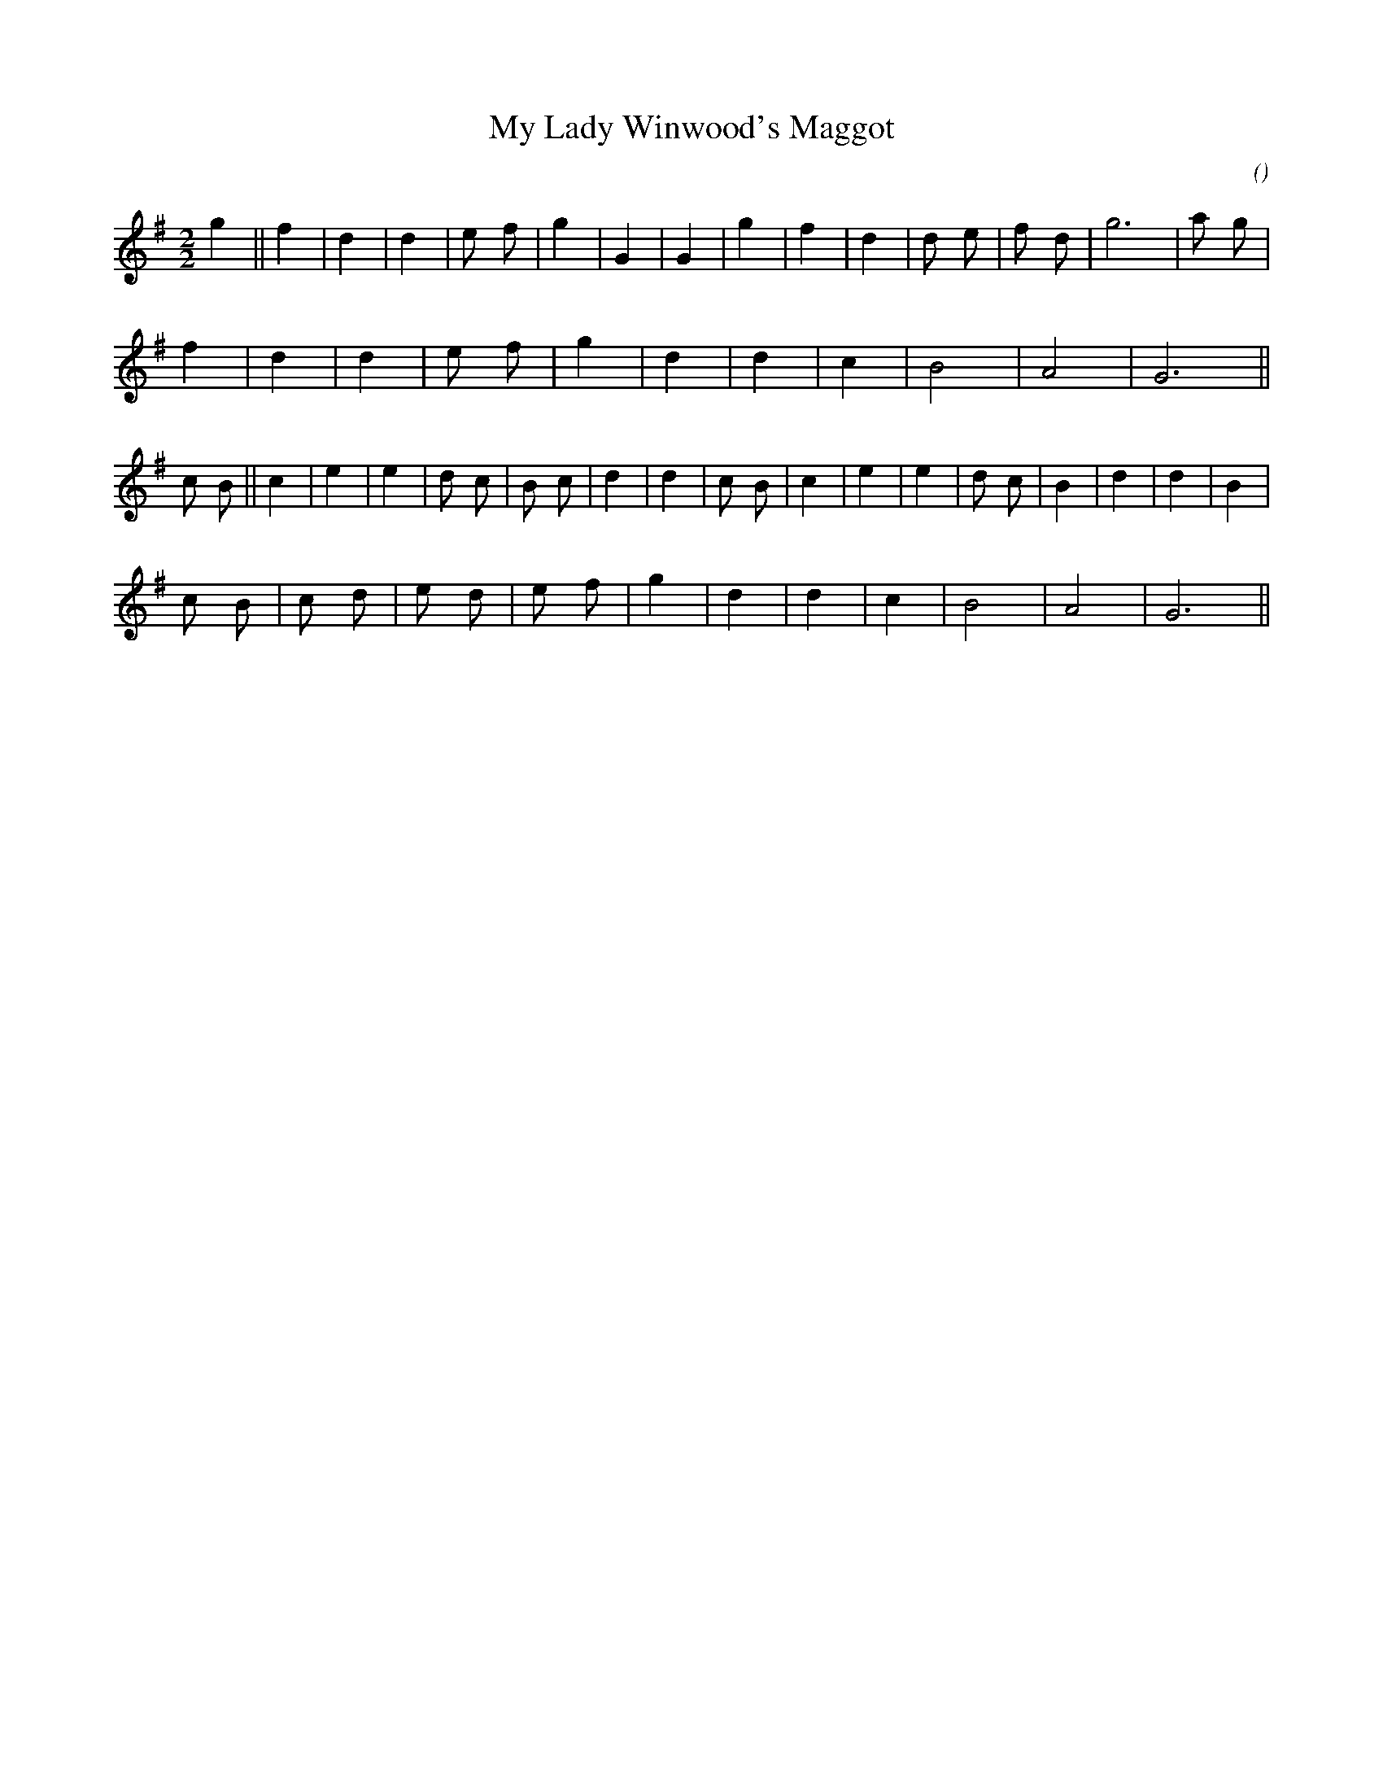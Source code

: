 X:1
T: My Lady Winwood's Maggot
N:
C:
S:3 times
A:
O:
R:
M:2/2
K:G
I:speed 224
%W: A
% voice 1 (1 lines, 19 notes)
K:G
M:2/2
L:1/16
g4 ||f4 |d4 |d4 |e2 f2 |g4 |G4 |G4 |g4 |f4 |d4 |d2 e2 |f2 d2 |g12 |a2 g2 |
%W:
% voice 1 (1 lines, 12 notes)
f4 |d4 |d4 |e2 f2 |g4 |d4 |d4 |c4 |B8 |A8 |G12 ||
%W: B
% voice 1 (1 lines, 22 notes)
c2 B2 ||c4 |e4 |e4 |d2 c2 |B2 c2 |d4 |d4 |c2 B2 |c4 |e4 |e4 |d2 c2 |B4 |d4 |d4 |B4 |
%W:
% voice 1 (1 lines, 15 notes)
c2 B2 |c2 d2 |e2 d2 |e2 f2 |g4 |d4 |d4 |c4 |B8 |A8 |G12 ||
